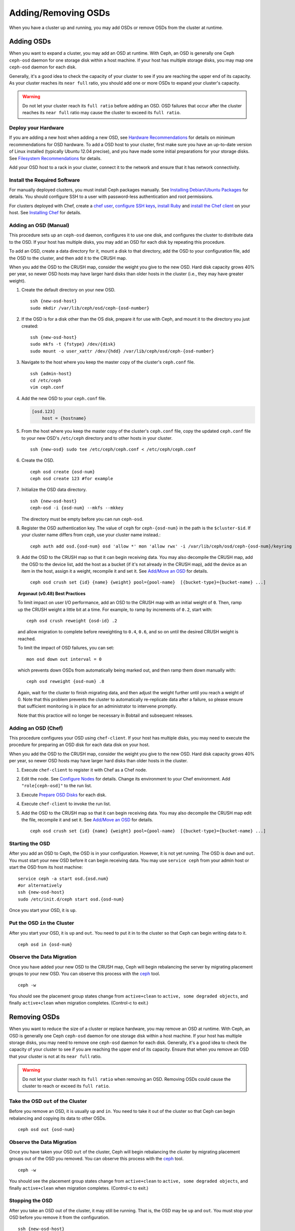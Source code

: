 ======================
 Adding/Removing OSDs
======================

When you have a cluster up and running, you may add OSDs or remove OSDs
from the cluster at runtime. 

Adding OSDs
===========

When you want to expand a cluster, you may add an OSD at runtime. With Ceph, an
OSD is generally one Ceph ``ceph-osd`` daemon for one storage disk within a host
machine. If your host has multiple storage disks, you may map one ``ceph-osd``
daemon for each disk.

Generally, it's a good idea to check the capacity of your cluster to see if you
are reaching the upper end of its capacity. As your cluster reaches its ``near
full`` ratio, you should add one or more OSDs to expand your cluster's capacity.

.. warning:: Do not let your cluster reach its ``full ratio`` before
   adding an OSD. OSD failures that occur after the cluster reaches 
   its ``near full`` ratio may cause the cluster to exceed its
   ``full ratio``.

Deploy your Hardware
--------------------

If you are adding a new host when adding a new OSD, 
see `Hardware Recommendations`_ for details on minimum recommendations
for OSD hardware. To add a OSD host to your cluster, first make sure you have 
an up-to-date version of Linux installed (typically Ubuntu 12.04 precise), 
and you have made some initial preparations for your storage disks. 
See `Filesystem Recommendations`_ for details. 

Add your OSD host to a rack in your cluster, connect it to the network
and ensure that it has network connectivity.

.. _Hardware Recommendations: ../../../install/hardware-recommendations
.. _Filesystem Recommendations: ../../configuration/filesystem-recommendations

Install the Required Software
-----------------------------

For manually deployed clusters, you must install Ceph packages
manually. See `Installing Debian/Ubuntu Packages`_ for details.
You should configure SSH to a user with password-less authentication
and root permissions.

.. _Installing Debian/Ubuntu Packages: ../../../install/debian

For clusters deployed with Chef, create a `chef user`_, `configure
SSH keys`_, `install Ruby`_ and `install the Chef client`_ on your host. See 
`Installing Chef`_ for details.

.. _chef user: ../../deployment/install-chef#createuser
.. _configure SSH keys: ../../deployment/install-chef#genkeys
.. _install the Chef client: ../../deployment/install-chef#installchef
.. _Installing Chef: ../../deployment/install-chef
.. _Install Ruby: ../../deployment/install-chef#installruby

Adding an OSD (Manual)
----------------------

This procedure sets up an ``ceph-osd`` daemon, configures it to use one disk,
and configures the cluster to distribute data to the OSD. If your host has
multiple disks,  you may add an OSD for each disk by repeating this procedure.

To add an OSD, create a data directory for it, mount a disk to that directory,
add the OSD to your configuration file, add the OSD to the cluster, and then
add it to the CRUSH map.

When you add the OSD to the CRUSH map, consider the weight you give to the new
OSD.  Hard disk capacity grows 40% per year, so newer OSD hosts may have larger
hard disks than older hosts in the cluster (i.e., they may have greater weight).

#. Create the default directory on your new OSD. :: 

	ssh {new-osd-host}
	sudo mkdir /var/lib/ceph/osd/ceph-{osd-number}
	

#. If the OSD is for a disk other than the OS disk, prepare it 
   for use with Ceph, and mount it to the directory you just created:: 

	ssh {new-osd-host}
	sudo mkfs -t {fstype} /dev/{disk}
	sudo mount -o user_xattr /dev/{hdd} /var/lib/ceph/osd/ceph-{osd-number}


#. Navigate to the host where you keep the master copy of the cluster's 
   ``ceph.conf`` file. :: 

	ssh {admin-host}
	cd /etc/ceph
	vim ceph.conf

#. Add the new OSD to your ``ceph.conf`` file.
	
   .. code-block:: ini

     [osd.123]
         host = {hostname}
 
#. From the host where you keep the master copy of the cluster's 
   ``ceph.conf`` file, copy the updated ``ceph.conf`` file to your 
   new OSD's ``/etc/ceph`` directory and to other hosts in your cluster. :: 

	ssh {new-osd} sudo tee /etc/ceph/ceph.conf < /etc/ceph/ceph.conf

#. Create the OSD. ::

	ceph osd create {osd-num}
	ceph osd create 123 #for example
	
#. Initialize the OSD data directory. :: 

	ssh {new-osd-host}
	ceph-osd -i {osd-num} --mkfs --mkkey
	
   The directory must be empty before you can run ``ceph-osd``.

#. Register the OSD authentication key. The value of ``ceph`` for 
   ``ceph-{osd-num}`` in the path is the ``$cluster-$id``.  If your 
   cluster name differs from ``ceph``, use your cluster name instead.::

	ceph auth add osd.{osd-num} osd 'allow *' mon 'allow rwx' -i /var/lib/ceph/osd/ceph-{osd-num}/keyring

#. Add the OSD to the CRUSH map so that it can begin receiving data. You may
   also decompile the CRUSH map, add the OSD to the device list, add the host as a
   bucket (if it's not already in the CRUSH map), add the device as an item in the
   host, assign it a weight, recompile it and set it. See	`Add/Move an OSD`_ for
   details. :: 

	ceph osd crush set {id} {name} {weight} pool={pool-name}  [{bucket-type}={bucket-name} ...]


.. topic:: Argonaut (v0.48) Best Practices

 To limit impact on user I/O performance, add an OSD to the CRUSH map
 with an initial weight of ``0``. Then, ramp up the CRUSH weight a
 little bit at a time.  For example, to ramp by increments of ``0.2``,
 start with::

      ceph osd crush reweight {osd-id} .2

 and allow migration to complete before reweighting to ``0.4``,
 ``0.6``, and so on until the desired CRUSH weight is reached.

 To limit the impact of OSD failures, you can set::

      mon osd down out interval = 0

 which prevents down OSDs from automatically being marked out, and then
 ramp them down manually with::

      ceph osd reweight {osd-num} .8

 Again, wait for the cluster to finish migrating data, and then adjust
 the weight further until you reach a weight of 0.  Note that this
 problem prevents the cluster to automatically re-replicate data after
 a failure, so please ensure that sufficient monitoring is in place for
 an administrator to intervene promptly.

 Note that this practice will no longer be necessary in Bobtail and
 subsequent releases.


Adding an OSD (Chef)
--------------------

This procedure configures your OSD using ``chef-client``. If your host has
multiple disks, you may need to execute the procedure for preparing an OSD disk
for each data disk on your host.

When you add the OSD to the CRUSH map, consider the weight you give to the new
OSD.  Hard disk capacity grows 40% per year, so newer OSD hosts may have larger
hard disks than older hosts in the cluster.

#. Execute ``chef-client`` to register it with Chef as a Chef node.

#. Edit the node. See `Configure Nodes`_ for details.
   Change its environment to your Chef environment.
   Add ``"role[ceph-osd]"`` to the run list.

#. Execute `Prepare OSD Disks`_ for each disk.

#. Execute ``chef-client`` to invoke the run list.

#. Add the OSD to the CRUSH map so that it can begin receiving data. You may
   also decompile the CRUSH map edit the file, recompile it and set it. See
   `Add/Move an OSD`_ for details. :: 

	ceph osd crush set {id} {name} {weight} pool={pool-name}  [{bucket-type}={bucket-name} ...]


Starting the OSD
----------------

After you add an OSD to Ceph, the OSD is in your configuration. However, 
it is not yet running. The OSD is ``down`` and ``out``. You must start 
your new OSD before it can begin receiving data. You may use
``service ceph`` from your admin host or start the OSD from its host
machine::

	service ceph -a start osd.{osd.num}
	#or alternatively
	ssh {new-osd-host}
	sudo /etc/init.d/ceph start osd.{osd-num}


Once you start your OSD, it is ``up``.

Put the OSD ``in`` the Cluster
------------------------------

After you start your OSD, it is ``up`` and ``out``.  You need to put it in to
the cluster so that Ceph can begin writing data to it. :: 

	ceph osd in {osd-num}


Observe the Data Migration
--------------------------

Once you have added your new OSD to the CRUSH map, Ceph  will begin rebalancing
the server by migrating placement groups to your new OSD. You can observe this
process with  the `ceph`_ tool. :: 

	ceph -w

You should see the placement group states change from ``active+clean`` to
``active, some degraded objects``, and finally ``active+clean`` when migration
completes. (Control-c to exit.)


.. _Add/Move an OSD: ../crush-map#addosd
.. _Configure Nodes: ../../deployment/chef#confignodes
.. _Prepare OSD Disks: ../../deployment/chef#prepdisks
.. _ceph: ../monitoring



Removing OSDs
=============

When you want to reduce the size of a cluster or replace hardware, you may
remove an OSD at runtime. With Ceph, an OSD is generally one Ceph ``ceph-osd``
daemon for one storage disk within a host machine. If your host has multiple
storage disks, you may need to remove one ``ceph-osd`` daemon for each disk.
Generally, it's a good idea to check the capacity of your cluster to see if you
are reaching the upper end of its capacity. Ensure that when you remove an OSD
that your cluster is not at its ``near full`` ratio.

.. warning:: Do not let your cluster reach its ``full ratio`` when
   removing an OSD. Removing OSDs could cause the cluster to reach 
   or exceed its ``full ratio``.
   

Take the OSD ``out`` of the Cluster
-----------------------------------

Before you remove an OSD, it is usually ``up`` and ``in``.  You need to take it
out of the cluster so that Ceph can begin rebalancing and copying its data to
other OSDs. :: 

	ceph osd out {osd-num}


Observe the Data Migration
--------------------------

Once you have taken your OSD ``out`` of the cluster, Ceph  will begin
rebalancing the cluster by migrating placement groups out of the OSD you
removed. You can observe  this process with  the `ceph`_ tool. :: 

	ceph -w

You should see the placement group states change from ``active+clean`` to
``active, some degraded objects``, and finally ``active+clean`` when migration
completes. (Control-c to exit.)


Stopping the OSD
----------------

After you take an OSD out of the cluster, it may still be running. 
That is, the OSD may be ``up`` and ``out``. You must stop 
your OSD before you remove it from the configuration. :: 

	ssh {new-osd-host}
	sudo /etc/init.d/ceph stop osd.{osd-num}

Once you stop your OSD, it is ``down``. 


Removing an OSD (Manual)
------------------------

This procedure removes an OSD from a cluster map, removes its authentication
key, removes the OSD from the OSD map, and removes the OSD from the
``ceph.conf`` file. If your host has multiple disks,  you may need to remove an
OSD for each disk by repeating this procedure.


#. Remove the OSD from the CRUSH map so that it no longer receives data. You may
   also decompile the CRUSH map, remove the OSD from the device list, remove the
   device as an item in the host bucket or remove the host  bucket (if it's in the
   CRUSH map and you intend to remove the host), recompile the map and set it. 
   See `Remove an OSD`_ for details. :: 

	ceph osd crush remove {name}
	
#. Remove the OSD authentication key. ::

	ceph auth del osd.{osd-num}
	
   The value of ``ceph`` for ``ceph-{osd-num}`` in the path is the ``$cluster-$id``. 
   If your cluster name differs from ``ceph``, use your cluster name instead.	
	
#. Remove the OSD. ::

	ceph osd rm {osd-num}
	#for example
	ceph osd rm 123
	
#. Navigate to the host where you keep the master copy of the cluster's 
   ``ceph.conf`` file. ::

	ssh {admin-host}
	cd /etc/chef
	vim ceph.conf

#. Remove the OSD entry from your ``ceph.conf`` file. ::

	[osd.123]
		host = {hostname}
 
#. From the host where you keep the master copy of the cluster's ``ceph.conf`` file, 
   copy the updated ``ceph.conf`` file to the ``/etc/ceph`` directory of other 
   hosts in your cluster. :: 

	ssh {osd} sudo tee /etc/ceph/ceph.conf < /etc/ceph/ceph.conf		
	
.. _Remove an OSD: ../crush-map#removeosd

